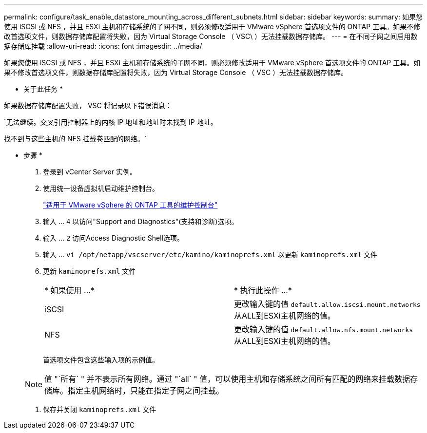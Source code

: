 ---
permalink: configure/task_enable_datastore_mounting_across_different_subnets.html 
sidebar: sidebar 
keywords:  
summary: 如果您使用 iSCSI 或 NFS ，并且 ESXi 主机和存储系统的子网不同，则必须修改适用于 VMware vSphere 首选项文件的 ONTAP 工具。如果不修改首选项文件，则数据存储库配置将失败，因为 Virtual Storage Console （ VSC\ ）无法挂载数据存储库。 
---
= 在不同子网之间启用数据存储库挂载
:allow-uri-read: 
:icons: font
:imagesdir: ../media/


[role="lead"]
如果您使用 iSCSI 或 NFS ，并且 ESXi 主机和存储系统的子网不同，则必须修改适用于 VMware vSphere 首选项文件的 ONTAP 工具。如果不修改首选项文件，则数据存储库配置将失败，因为 Virtual Storage Console （ VSC ）无法挂载数据存储库。

* 关于此任务 *

如果数据存储库配置失败， VSC 将记录以下错误消息：

`无法继续。交叉引用控制器上的内核 IP 地址和地址时未找到 IP 地址。

找不到与这些主机的 NFS 挂载卷匹配的网络。`

* 步骤 *

. 登录到 vCenter Server 实例。
. 使用统一设备虚拟机启动维护控制台。
+
link:reference_maintenance_console_of_ontap_tools_for_vmware_vsphere.html["适用于 VMware vSphere 的 ONTAP 工具的维护控制台"]

. 输入 ... `4` 以访问"Support and Diagnostics"(支持和诊断)选项。
. 输入 ... `2` 访问Access Diagnostic Shell选项。
. 输入 ... `vi /opt/netapp/vscserver/etc/kamino/kaminoprefs.xml` 以更新 `kaminoprefs.xml` 文件
. 更新 `kaminoprefs.xml` 文件
+
|===


| * 如果使用 ...* | * 执行此操作 ...* 


 a| 
iSCSI
 a| 
更改输入键的值 `default.allow.iscsi.mount.networks` 从ALL到ESXi主机网络的值。



 a| 
NFS
 a| 
更改输入键的值 `default.allow.nfs.mount.networks` 从ALL到ESXi主机网络的值。

|===
+
首选项文件包含这些输入项的示例值。

+

NOTE: 值 "`所有` " 并不表示所有网络。通过 "`all` " 值，可以使用主机和存储系统之间所有匹配的网络来挂载数据存储库。指定主机网络时，只能在指定子网之间挂载。

. 保存并关闭 `kaminoprefs.xml` 文件


